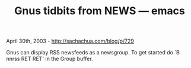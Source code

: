 #+TITLE: Gnus tidbits from NEWS --- emacs

April 30th, 2003 -
[[http://sachachua.com/blog/p/729][http://sachachua.com/blog/p/729]]

Gnus can display RSS newsfeeds as a newsgroup. To get started do `B
 nnrss RET RET' in the Group buffer.
